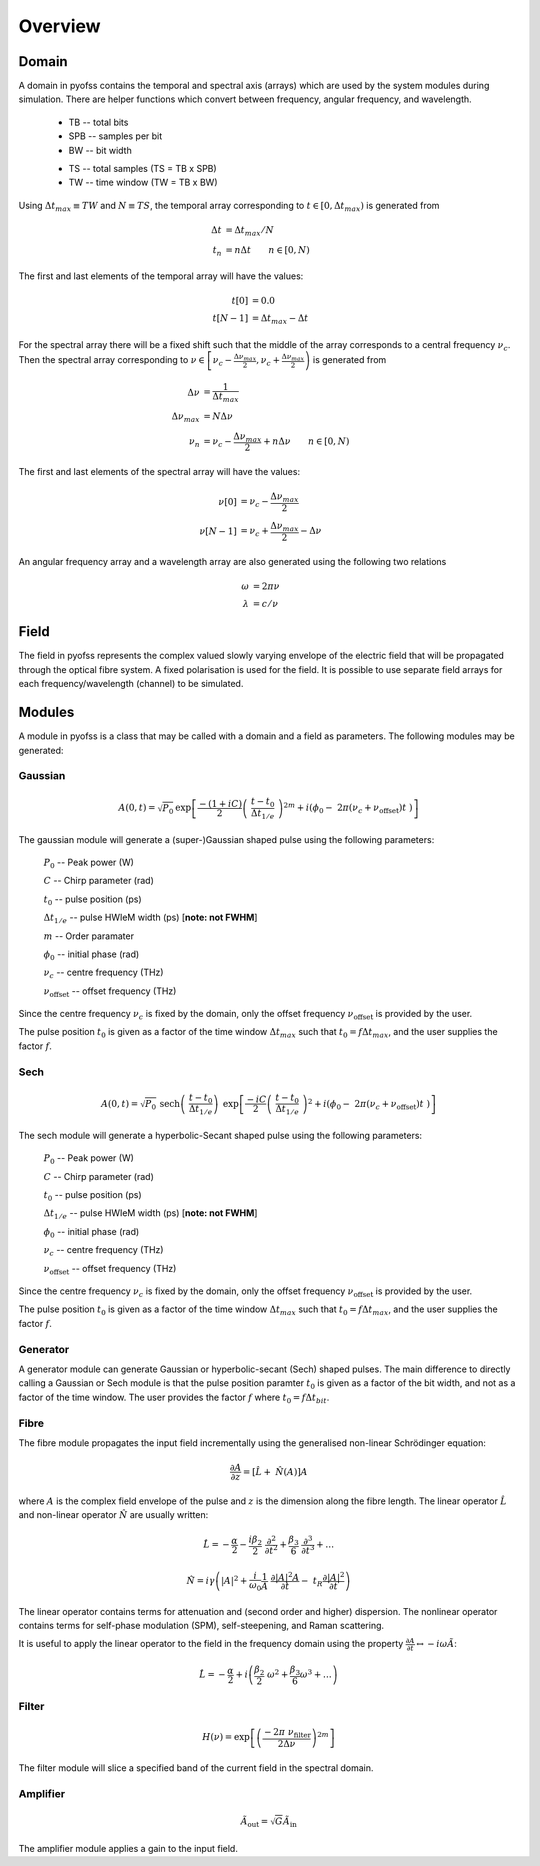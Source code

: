
Overview
========

Domain
------

A domain in pyofss contains the temporal and spectral axis (arrays) which 
are used by the system modules during simulation.
There are helper functions which convert between frequency, angular frequency, 
and wavelength.

   * TB -- total bits
   * SPB -- samples per bit
   * BW -- bit width

   - TS -- total samples (TS = TB x SPB)
   - TW -- time window (TW = TB x BW)

Using :math:`\Delta t_{max} \equiv TW` and :math:`N \equiv TS`, the temporal 
array corresponding to :math:`t \in [0, \Delta t_{max})` is generated from

.. math::
   \Delta t &= \Delta t_{max} / N \\
   t_n &= n \Delta t \qquad n \in [0, N)

The first and last elements of the temporal array will have the values:

.. math::
   t[0] &= 0.0 \\
   t[N-1] &= \Delta t_{max} - \Delta t

For the spectral array there will be a fixed shift such that the middle of the 
array corresponds to a central frequency :math:`\nu_c`.
Then the spectral array corresponding to 
:math:`\nu \in \left[ \nu_c - \frac{ \Delta \nu_{max} }{ 2 }, \nu_c + \frac{ \Delta \nu_{max} }{ 2 } \right)`
is generated from

.. math::
   \Delta \nu &= \frac{ 1 }{ \Delta t_{max} } \\
   \Delta \nu_{max} &= N \Delta \nu \\
   \nu_n &= \nu_c - \frac{ \Delta \nu_{max} }{ 2 } + n \Delta \nu \qquad n \in [0, N)

The first and last elements of the spectral array will have the values:

.. math::
   \nu[0] &= \nu_c - \frac{ \Delta \nu_{max} }{ 2 } \\
   \nu[N-1] &= \nu_c + \frac{ \Delta \nu_{max} }{ 2 } - \Delta \nu

An angular frequency array and a wavelength array are also generated using the 
following two relations

.. math::
   \omega &= 2 \pi \nu \\
   \lambda &= c / \nu

Field
-----

The field in pyofss represents the complex valued slowly varying envelope of 
the electric field that will be propagated through the optical fibre system. 
A fixed polarisation is used for the field.
It is possible to use separate field arrays for each frequency/wavelength 
(channel) to be simulated.


Modules
-------

A module in pyofss is a class that may be called with a domain and a field as 
parameters. The following modules may be generated:


Gaussian
^^^^^^^^

.. math::
   A(0,t) = \sqrt{P_0} \, \exp \left[ \frac{ -(1+iC) }{ 2 } \left( \
                                    \frac{ t-t_0 }{ \Delta t_{1/e} } \
                                    \right)^{2m} + i \left( \phi_0 - \
                                    2 \pi (\nu_c + \nu_\text{offset})t \
                                    \right) \right]

The gaussian module will generate a (super-)Gaussian shaped pulse using the 
following parameters:

   :math:`P_0` -- Peak power (W)

   :math:`C` -- Chirp parameter (rad)

   :math:`t_0` -- pulse position (ps)

   :math:`\Delta t_{1/e}` -- pulse HWIeM width (ps) [**note: not FWHM**]

   :math:`m` -- Order paramater

   :math:`\phi_0` -- initial phase (rad)

   :math:`\nu_c` -- centre frequency (THz)

   :math:`\nu_\text{offset}` -- offset frequency (THz)

Since the centre frequency :math:`\nu_c` is fixed by the domain, only the 
offset frequency :math:`\nu_\text{offset}` is provided by the user.

The pulse position :math:`t_0` is given as a factor of the time window 
:math:`\Delta t_{max}` such that :math:`t_0 = f \Delta t_{max}`, and the user 
supplies the factor :math:`f`. 


Sech
^^^^

.. math::
   A(0,t) = \sqrt{P_0} \, \text{sech} \left( \
                                \frac{ t-t_0 }{ \Delta t_{1/e} } \right) \
                                \, \exp \left[ \frac{ -iC }{ 2 } \left( \
                                \frac{ t-t_0 }{ \Delta t_{1/e} } \
                                \right)^2 + i \left( \phi_0 - \
                                2 \pi (\nu_c + \nu_\text{offset}) t \
                                \right) \right]

The sech module will generate a hyperbolic-Secant shaped pulse using the 
following parameters:

   :math:`P_0` -- Peak power (W)

   :math:`C` -- Chirp parameter (rad)

   :math:`t_0` -- pulse position (ps)

   :math:`\Delta t_{1/e}` -- pulse HWIeM width (ps) [**note: not FWHM**]

   :math:`\phi_0` -- initial phase (rad)

   :math:`\nu_c` -- centre frequency (THz)

   :math:`\nu_\text{offset}` -- offset frequency (THz)

Since the centre frequency :math:`\nu_c` is fixed by the domain, only the 
offset frequency :math:`\nu_\text{offset}` is provided by the user.

The pulse position :math:`t_0` is given as a factor of the time window 
:math:`\Delta t_{max}` such that :math:`t_0 = f \Delta t_{max}`, and the user 
supplies the factor :math:`f`. 


Generator
^^^^^^^^^

A generator module can generate Gaussian or hyperbolic-secant (Sech) shaped 
pulses.
The main difference to directly calling a Gaussian or Sech module is that the 
pulse position paramter :math:`t_0` is given as a factor of the bit width, and 
not as a factor of the time window.
The user provides the factor :math:`f` where :math:`t_0 = f \Delta t_{bit}`.

Fibre
^^^^^

The fibre module propagates the input field incrementally using the generalised 
non-linear Schrödinger equation:

.. math::
   \frac{ \partial{A} }{ \partial{z} } = \left[ \hat{L} + \
   \hat{N}\left(A\right) \right] A 

where :math:`A` is the complex field envelope of the pulse and :math:`z` is the 
dimension along the fibre length. The linear operator :math:`\hat{L}` and 
non-linear operator :math:`\hat{N}` are usually written:

.. math::
   \hat{L} = -\frac{\alpha}{2} - \frac{i\beta_2}{2} \
   \frac{\partial^2}{\partial t^2} + \frac{\beta_3}{6} \
   \frac{\partial^3}{\partial t^3} + \ldots

.. math::
   \hat{N} = i \gamma \left( |A|^2 + \frac{i}{\omega_0} \frac{1}{A} \
   \frac{\partial |A|^2 A}{\partial t} - \
   t_R \frac{\partial |A|^2}{\partial t} \right)

The linear operator contains terms for attenuation and (second order and 
higher) dispersion. The nonlinear operator contains terms for self-phase 
modulation (SPM), self-steepening, and Raman scattering.

It is useful to apply the linear operator to the field in the frequency domain 
using the property :math:`\frac{\partial A}{\partial t} \leftrightarrow -i 
\omega \tilde{A}`:

.. math::
   \hat{L} = - \frac{ \alpha }{ 2 } + i \left( \frac{ \beta_2 }{ 2 } \
   \omega^2 + \frac{ \beta_3 }{ 6 } \omega^3 + \ldots \right)

Filter
^^^^^^

.. math::
   H(\nu) = \exp \left[ \left(\frac{- 2 \pi \
   \nu_\text{filter}}{2 \Delta \nu} \right)^{2m} \right]

The filter module will slice a specified band of the current field in the 
spectral domain.

Amplifier
^^^^^^^^^

.. math::
   \tilde{A}_\text{out} = \sqrt{G} \tilde{A}_\text{in}

The amplifier module applies a gain to the input field.
